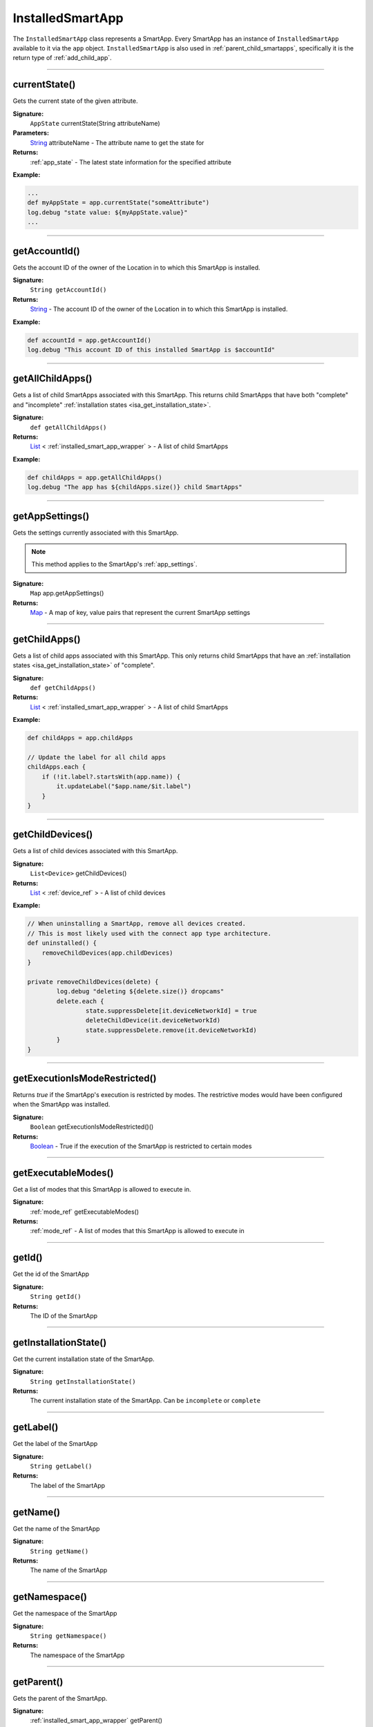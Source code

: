 .. _installed_smart_app_wrapper:

========================
InstalledSmartApp
========================

The ``InstalledSmartApp`` class represents a SmartApp.
Every SmartApp has an instance of ``InstalledSmartApp`` available to it via the ``app`` object.
``InstalledSmartApp`` is also used in :ref:`parent_child_smartapps`, specifically it is the return type of :ref:`add_child_app`.

----

currentState()
--------------

Gets the current state of the given attribute.

**Signature:**
    ``AppState`` currentState(String attributeName)

**Parameters:**
    `String`_ attributeName - The attribute name to get the state for

**Returns:**
    :ref:`app_state` - The latest state information for the specified attribute

**Example:**

.. code-block:: groovy

    ...
    def myAppState = app.currentState("someAttribute")
    log.debug "state value: ${myAppState.value}"
    ...

----

getAccountId()
-----------------

Gets the account ID of the owner of the Location in to which this SmartApp is installed.

**Signature:**
    ``String getAccountId()``

**Returns:**
    `String`_ - The account ID of the owner of the Location in to which this SmartApp is installed.

**Example:**

.. code-block:: groovy

    def accountId = app.getAccountId()
    log.debug "This account ID of this installed SmartApp is $accountId"

----

getAllChildApps()
-----------------

Gets a list of child SmartApps associated with this SmartApp.
This returns child SmartApps that have both "complete" and "incomplete" :ref:`installation states <isa_get_installation_state>`.

**Signature:**
    ``def getAllChildApps()``

**Returns:**
    `List`_ < :ref:`installed_smart_app_wrapper` > - A list of child SmartApps

**Example:**

.. code-block:: groovy

    def childApps = app.getAllChildApps()
    log.debug "The app has ${childApps.size()} child SmartApps"

----

getAppSettings()
----------------

Gets the settings currently associated with this SmartApp.

.. note::
    This method applies to the SmartApp's :ref:`app_settings`.

**Signature:**
    ``Map`` app.getAppSettings()

**Returns:**
    `Map`_ - A map of key, value pairs that represent the current SmartApp settings

----

getChildApps()
--------------

Gets a list of child apps associated with this SmartApp.
This only returns child SmartApps that have an :ref:`installation states <isa_get_installation_state>` of "complete".

**Signature:**
    ``def getChildApps()``

**Returns:**
    `List`_ < :ref:`installed_smart_app_wrapper` > - A list of child SmartApps

**Example:**

.. code-block:: groovy

    def childApps = app.childApps

    // Update the label for all child apps
    childApps.each {
        if (!it.label?.startsWith(app.name)) {
            it.updateLabel("$app.name/$it.label")
        }
    }

----

getChildDevices()
-----------------

Gets a list of child devices associated with this SmartApp.

**Signature:**
    ``List<Device>`` getChildDevices()

**Returns:**
    `List`_ < :ref:`device_ref` > - A list of child devices

**Example:**

.. code-block:: groovy

    // When uninstalling a SmartApp, remove all devices created.
    // This is most likely used with the connect app type architecture.
    def uninstalled() {
        removeChildDevices(app.childDevices)
    }

    private removeChildDevices(delete) {
	    log.debug "deleting ${delete.size()} dropcams"
	    delete.each {
		    state.suppressDelete[it.deviceNetworkId] = true
		    deleteChildDevice(it.deviceNetworkId)
		    state.suppressDelete.remove(it.deviceNetworkId)
	    }
    }

----

getExecutionIsModeRestricted()
------------------------------

Returns `true` if the SmartApp's execution is restricted by modes.
The restrictive modes would have been configured when the SmartApp was installed.

**Signature:**
    ``Boolean`` getExecutionIsModeRestricted()()

**Returns:**
    `Boolean`_ - True if the execution of the SmartApp is restricted to certain modes

----

getExecutableModes()
--------------------

Get a list of modes that this SmartApp is allowed to execute in.

**Signature:**
    :ref:`mode_ref` getExecutableModes()

**Returns:**
    :ref:`mode_ref` - A list of modes that this SmartApp is allowed to execute in

----

getId()
-------

Get the id of the SmartApp

**Signature:**
    ``String getId()``

**Returns:**
    The ID of the SmartApp

----

.. _isa_get_installation_state:

getInstallationState()
----------------------

Get the current installation state of the SmartApp.

**Signature:**
    ``String getInstallationState()``

**Returns:**
    The current installation state of the SmartApp. Can be ``incomplete`` or ``complete``

----

getLabel()
----------

Get the label of the SmartApp

**Signature:**
    ``String getLabel()``

**Returns:**
    The label of the SmartApp

----

getName()
---------

Get the name of the SmartApp

**Signature:**
    ``String getName()``

**Returns:**
    The name of the SmartApp

----

getNamespace()
--------------

Get the namespace of the SmartApp

**Signature:**
    ``String getNamespace()``

**Returns:**
    The namespace of the SmartApp

----

getParent()
-----------

Gets the parent of the SmartApp.

**Signature:**
    :ref:`installed_smart_app_wrapper` getParent()

**Returns:**
    :ref:`installed_smart_app_wrapper` - The parent of this SmartApp

----

getSubscriptions()
------------------

**Signature:**
    ``List<EventSubscriptionWrapper>`` getSubscriptions()

**Returns**
    `List<EventSubscriptionWrapper[]` - A list of subscriptions associated with this SmartApp

----

statesBetween()
---------------

Get a list of app :ref:`app_state` objects for the specified attribute between the specified times in reverse chronological order (newest first).

.. note::

    Only State instances from the *last seven days* is query-able. Using a date range that ends more than seven days ago will return zero State objects.

**Signature:**
    ``List<AppState> statesBetween(String attributeName, Date startDate, Date endDate [, Map options])``

**Parameters:**
    `String`_ attributeName - The name of the attribute to get the States for.

    `Date`_ ``startDate`` - The beginning date for the query.

    `Date`_ ``endDate`` - The end date for the query.

    `Map`_ options *(optional)* - options for the query. Supported options below:

    ======= ========== ===========
    option  Type       Description
    ======= ========== ===========
    ``max`` `Number`_  The maximum number of Events to return. By default, the maximum is 10.
    ======= ========== ===========

**Returns:**
    `List`_ <:ref:`app_state`> - A list of State objects between the dates specified. A maximum of 1000 :ref:`state_ref` objects will be returned.

**Example:**

.. code-block:: groovy

    ...
    def start = new Date() - 5
    def end = new Date() - 1

    def theStates = app.statesBetween("myAttribute", start, end)
    log.debug "There are ${theStates.size()} between five days ago and yesterday"
    ...

----

statesSince()
-------------

Get a list of app :ref:`app_state` objects for the specified attribute since the date specified.

.. note::

    Only State instances from the *last seven days* is query-able. Using a date range that ends more than seven days ago will return zero State objects.

**Signature:**
    ``List<AppState> statesSince(String attributeName, Date startDate [, Map options])``

**Parameters:**
    `String`_ attributeName - The name of the attribute to get the States for.

    `Date`_ ``startDate`` - The beginning date for the query.

    `Map`_ options *(optional)* - options for the query. Supported options below:

    ======= ========== ===========
    option  Type       Description
    ======= ========== ===========
    ``max`` `Number`_  The maximum number of Events to return. By default, the maximum is 10.
    ======= ========== ===========

**Returns:**
    `List`_ <:ref:`app_state`> - A list of State records since the specified start date. A maximum of 1000 :ref:`state_ref` instances will be returned.

**Example:**

.. code-block:: groovy

    def theStates = app.statesSince("myAttribute", new Date() -3)
    log.debug "There are ${theStates.size()} State records in the last 3 days"
    ...

----

updateLabel()
-------------

Update the label of this SmartApp.

**Signature:**
    ``void updateLabel(String label)``

**Parameters:**
    `String`_ label - The updated label value

**Returns:**
    `void`

----

.. _Boolean: http://docs.oracle.com/javase/7/docs/api/java/lang/Boolean.html
.. _Date: http://docs.oracle.com/javase/7/docs/api/java/util/Date.html
.. _Map: http://docs.oracle.com/javase/7/docs/api/java/util/Map.html
.. _Number: http://docs.oracle.com/javase/7/docs/api/java/lang/Number.html
.. _Object: http://docs.oracle.com/javase/7/docs/api/java/lang/Object.html
.. _List: http://docs.oracle.com/javase/7/docs/api/java/util/List.html
.. _String: http://docs.oracle.com/javase/7/docs/api/java/lang/String.html
